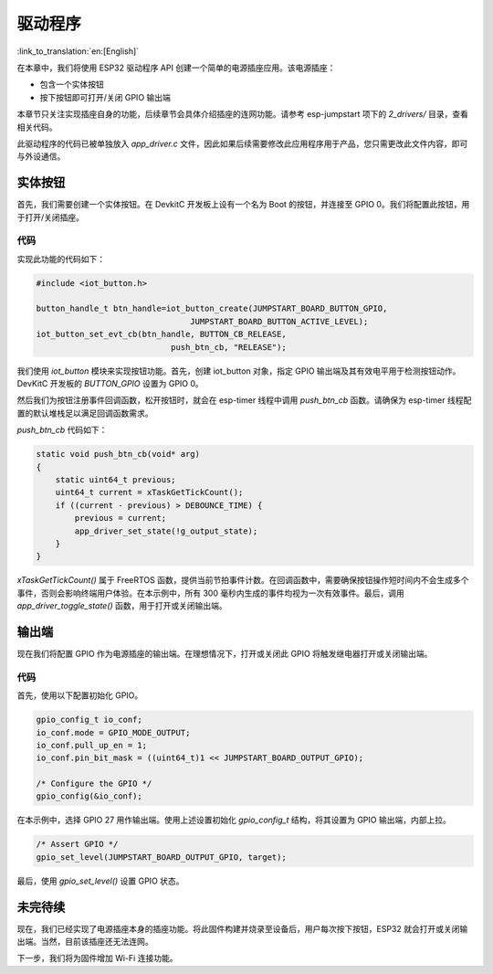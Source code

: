 驱动程序
=============

:link_to_translation:`en:[English]`

在本章中，我们将使用 ESP32 驱动程序 API 创建一个简单的电源插座应用。该电源插座：

-  包含一个实体按钮

-  按下按钮即可打开/关闭 GPIO 输出端

本章节只关注实现插座自身的功能，后续章节会具体介绍插座的连网功能。请参考 esp-jumpstart 项下的 *2\_drivers/* 目录，查看相关代码。 

此驱动程序的代码已被单独放入 *app\_driver.c* 文件，因此如果后续需要修改此应用程序用于产品，您只需更改此文件内容，即可与外设通信。

实体按钮
---------------

首先，我们需要创建一个实体按钮。在 DevkitC 开发板上设有一个名为 Boot 的按钮，并连接至 GPIO 0。我们将配置此按钮，用于打开/关闭插座。

.. _sec_push\_button:

代码
~~~~~~~~

实现此功能的代码如下：

.. code:: c

    #include <iot_button.h>

    button_handle_t btn_handle=iot_button_create(JUMPSTART_BOARD_BUTTON_GPIO,
                                    JUMPSTART_BOARD_BUTTON_ACTIVE_LEVEL);
    iot_button_set_evt_cb(btn_handle, BUTTON_CB_RELEASE,
                                push_btn_cb, "RELEASE");

我们使用 *iot\_button* 模块来实现按钮功能。首先，创建 iot\_button 对象，指定 GPIO 输出端及其有效电平用于检测按钮动作。DevKitC 开发板的 *BUTTON\_GPIO* 设置为 GPIO 0。  

然后我们为按钮注册事件回调函数，松开按钮时，就会在 esp-timer 线程中调用 *push\_btn\_cb* 函数。请确保为 esp-timer 线程配置的默认堆栈足以满足回调函数需求。

*push\_btn\_cb* 代码如下：

.. code:: c

    static void push_btn_cb(void* arg)
    {
        static uint64_t previous;
        uint64_t current = xTaskGetTickCount();
        if ((current - previous) > DEBOUNCE_TIME) {
            previous = current;
            app_driver_set_state(!g_output_state);
        }
    }

*xTaskGetTickCount()* 属于 FreeRTOS 函数，提供当前节拍事件计数。在回调函数中，需要确保按钮操作短时间内不会生成多个事件，否则会影响终端用户体验。在本示例中，所有 300 毫秒内生成的事件均视为一次有效事件。最后，调用 *app\_driver\_toggle\_state()* 函数，用于打开或关闭输出端。

输出端
----------

现在我们将配置 GPIO 作为电源插座的输出端。在理想情况下，打开或关闭此 GPIO 将触发继电器打开或关闭输出端。

.. _sec_relay:

代码
~~~~~~~~

首先，使用以下配置初始化 GPIO。

.. code:: c

    gpio_config_t io_conf;
    io_conf.mode = GPIO_MODE_OUTPUT;
    io_conf.pull_up_en = 1;
    io_conf.pin_bit_mask = ((uint64_t)1 << JUMPSTART_BOARD_OUTPUT_GPIO);

    /* Configure the GPIO */
    gpio_config(&io_conf);

在本示例中，选择 GPIO 27 用作输出端。使用上述设置初始化 *gpio\_config\_t* 结构，将其设置为 GPIO 输出端，内部上拉。

.. code:: c

    /* Assert GPIO */
    gpio_set_level(JUMPSTART_BOARD_OUTPUT_GPIO, target);

最后，使用 *gpio\_set\_level()* 设置 GPIO 状态。

未完待续
---------------

现在，我们已经实现了电源插座本身的插座功能。将此固件构建并烧录至设备后，用户每次按下按钮，ESP32 就会打开或关闭输出端。当然，目前该插座还无法连网。

下一步，我们将为固件增加 Wi-Fi 连接功能。
